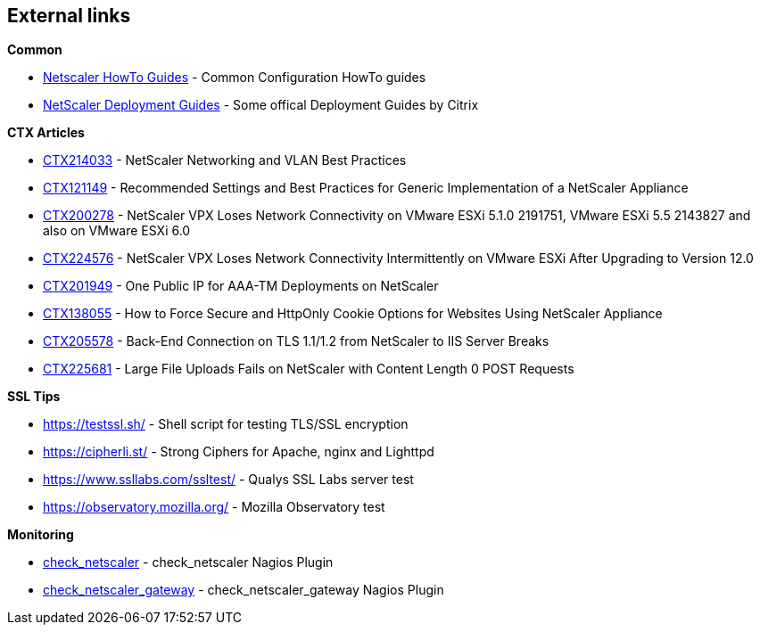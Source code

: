 == External links

**Common**

- https://www.citrix.com/community/citrix-developer/netscaler/howto-guides.html[Netscaler HowTo Guides] - Common Configuration HowTo guides
- https://www.citrix.de/products/netscaler-adc/resources/deploy.html[NetScaler Deployment Guides] - Some offical Deployment Guides by Citrix

**CTX Articles**

- https://support.citrix.com/article/CTX214033[CTX214033] - NetScaler Networking and VLAN Best Practices

- https://support.citrix.com/article/CTX121149[CTX121149] - Recommended Settings and Best Practices for Generic Implementation of a NetScaler Appliance

- https://support.citrix.com/article/CTX200278[CTX200278] - NetScaler VPX Loses Network Connectivity on VMware ESXi 5.1.0 2191751, VMware ESXi 5.5 2143827 and also on VMware ESXi 6.0

- https://support.citrix.com/article/CTX224576[CTX224576] - NetScaler VPX Loses Network Connectivity Intermittently on VMware ESXi After Upgrading to Version 12.0

- https://support.citrix.com/article/CTX201949[CTX201949] - One Public IP for AAA-TM Deployments on NetScaler

- https://support.citrix.com/article/CTX138055[CTX138055] - How to Force Secure and HttpOnly Cookie Options for Websites Using NetScaler Appliance

- http://support.citrix.com/article/CTX205578[CTX205578] - Back-End Connection on TLS 1.1/1.2 from NetScaler to IIS Server Breaks

- https://support.citrix.com/article/CTX225681[CTX225681] - Large File Uploads Fails on NetScaler with Content Length 0 POST Requests

**SSL Tips**

- https://testssl.sh/ - Shell script for testing TLS/SSL encryption

- https://cipherli.st/ - Strong Ciphers for Apache, nginx and Lighttpd

- https://www.ssllabs.com/ssltest/ - Qualys SSL Labs server test

- https://observatory.mozilla.org/ - Mozilla Observatory test

**Monitoring**

- https://github.com/slauger/check_netscaler[check_netscaler] - check_netscaler Nagios Plugin

- https://github.com/slauger/check_netscaler[check_netscaler_gateway] - check_netscaler_gateway Nagios Plugin




